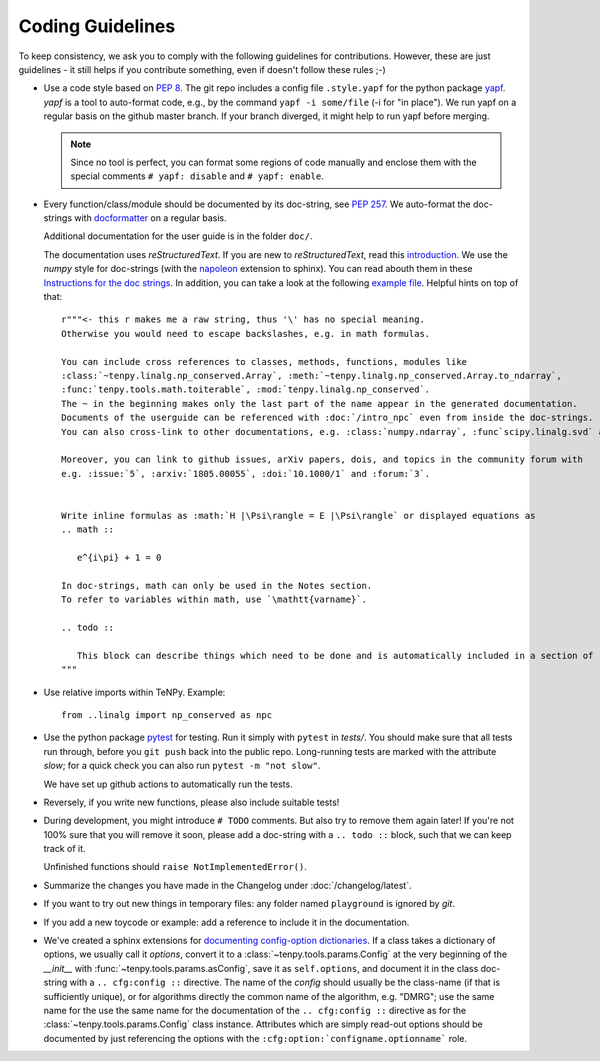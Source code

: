Coding Guidelines
=================

To keep consistency, we ask you to comply with the following guidelines for contributions.
However, these are just guidelines - it still helps if you contribute something, even if doesn't follow these rules ;-)

- Use a code style based on :pep:`8`.
  The git repo includes a config file ``.style.yapf`` for the python package `yapf <http://github.com/google/yapf>`_.
  `yapf` is a tool to auto-format code, e.g., by the command ``yapf -i some/file`` (-i for "in place").
  We run yapf on a regular basis on the github master branch.
  If your branch diverged, it might help to run yapf before merging.

  .. note ::

    Since no tool is perfect, you can format some regions of code manually and enclose them 
    with the special comments ``# yapf: disable`` and ``# yapf: enable``.

- Every function/class/module should be documented by its doc-string, see :pep:`257`.
  We auto-format the doc-strings with `docformatter <https://github.com/myint/docformatter>`_ on a regular basis.

  Additional documentation for the user guide is in the folder ``doc/``.

  The documentation uses `reStructuredText`. If you are new to `reStructuredText`, read this `introduction <http://www.sphinx-doc.org/en/stable/rest.html>`_.
  We use the `numpy` style for doc-strings (with the `napoleon <https://www.sphinx-doc.org/en/master/usage/extensions/napoleon.html>`_ extension to sphinx).
  You can read abouth them in these `Instructions for the doc strings <http://github.com/numpy/numpy/blob/master/doc/HOWTO_DOCUMENT.rst.txt>`_.
  In addition, you can take a look at the following `example file <http://github.com/numpy/numpy/blob/master/doc/example.py>`_.
  Helpful hints on top of that::

        r"""<- this r makes me a raw string, thus '\' has no special meaning.
        Otherwise you would need to escape backslashes, e.g. in math formulas.

        You can include cross references to classes, methods, functions, modules like
        :class:`~tenpy.linalg.np_conserved.Array`, :meth:`~tenpy.linalg.np_conserved.Array.to_ndarray`,
        :func:`tenpy.tools.math.toiterable`, :mod:`tenpy.linalg.np_conserved`.
        The ~ in the beginning makes only the last part of the name appear in the generated documentation.
        Documents of the userguide can be referenced with :doc:`/intro_npc` even from inside the doc-strings.
        You can also cross-link to other documentations, e.g. :class:`numpy.ndarray`, :func`scipy.linalg.svd` and :mod: will work.

        Moreover, you can link to github issues, arXiv papers, dois, and topics in the community forum with
        e.g. :issue:`5`, :arxiv:`1805.00055`, :doi:`10.1000/1` and :forum:`3`.


        Write inline formulas as :math:`H |\Psi\rangle = E |\Psi\rangle` or displayed equations as
        .. math ::

           e^{i\pi} + 1 = 0

        In doc-strings, math can only be used in the Notes section.
        To refer to variables within math, use `\mathtt{varname}`.

        .. todo ::

           This block can describe things which need to be done and is automatically included in a section of :doc:`todo`.
        """

- Use relative imports within TeNPy. Example::

      from ..linalg import np_conserved as npc

- Use the python package `pytest <https://pytest.org>`_ for testing.
  Run it simply with ``pytest`` in `tests/`.
  You should make sure that all tests run through, before you ``git push`` back into the public repo.
  Long-running tests are marked with the attribute `slow`; for a quick check you can also run
  ``pytest -m "not slow"``.
  
  We have set up github actions to automatically run the tests.

- Reversely, if you write new functions, please also include suitable tests!
- During development, you might introduce ``# TODO`` comments.  But also try to remove them again later!
  If you're not 100% sure that you will remove it soon, please add a doc-string with a 
  ``.. todo ::`` block, such that we can keep track of it.

  Unfinished functions should ``raise NotImplementedError()``.
- Summarize the changes you have made in the Changelog under :doc:`/changelog/latest`.
- If you want to try out new things in temporary files: any folder named ``playground`` is ignored by `git`.
- If you add a new toycode or example: add a reference to include it in the documentation.
- We've created a sphinx extensions for `documenting config-option dictionaries <https://sphinx-cfg-options.readthedocs.io/en/latest/>`_.
  If a class takes a dictionary of options, we usually call it `options`, 
  convert it to a :class:`~tenpy.tools.params.Config` at the very beginning of the `__init__` with
  :func:`~tenpy.tools.params.asConfig`, save it as ``self.options``, 
  and document it in the class doc-string with a ``.. cfg:config ::`` directive.
  The name of the `config` should usually be the class-name (if that is sufficiently unique),
  or for algorithms directly the common name of the algorithm, e.g. "DMRG"; use the same name for the 
  use the same name for the documentation of the ``.. cfg:config ::`` directive as for the 
  :class:`~tenpy.tools.params.Config` class instance.
  Attributes which are simply read-out options should be documented by just referencing the options with the
  ``:cfg:option:`configname.optionname``` role.
